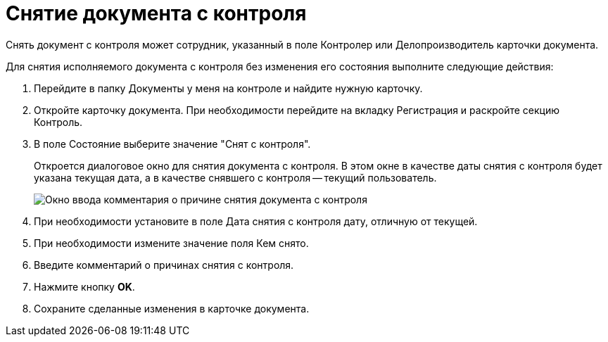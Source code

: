 = Снятие документа с контроля

Снять документ с контроля может сотрудник, указанный в поле Контролер или Делопроизводитель карточки документа.

Для снятия исполняемого документа с контроля без изменения его состояния выполните следующие действия:

. Перейдите в папку Документы у меня на контроле и найдите нужную карточку.
. Откройте карточку документа. При необходимости перейдите на вкладку Регистрация и раскройте секцию Контроль.
. В поле Состояние выберите значение "Снят с контроля".
+
Откроется диалоговое окно для снятия документа с контроля. В этом окне в качестве даты снятия с контроля будет указана текущая дата, а в качестве снявшего с контроля -- текущий пользователь.
+
image::Stop_Control.png[Окно ввода комментария о причине снятия документа с контроля]
. При необходимости установите в поле Дата снятия с контроля дату, отличную от текущей.
. При необходимости измените значение поля Кем снято.
. Введите комментарий о причинах снятия с контроля.
. Нажмите кнопку *OK*.
. Сохраните сделанные изменения в карточке документа.

